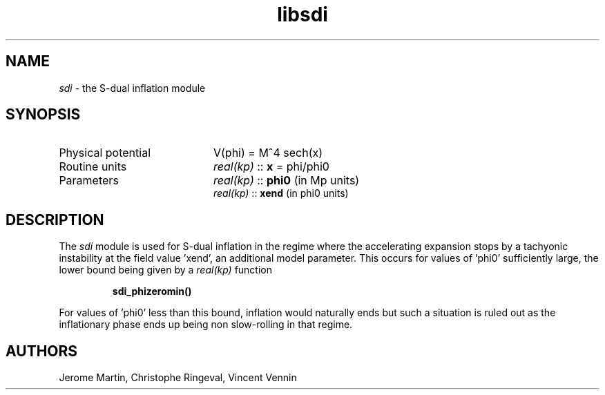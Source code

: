 .TH libsdi 3 "April 26, 2016" "libaspic" "Module convention" 

.SH NAME
.I sdi
- the S-dual inflation module

.SH SYNOPSIS
.TP 20
Physical potential
V(phi) = M^4 sech(x)

.TP
Routine units
.I real(kp)
::
.B x
= phi/phi0
.TP
Parameters
.I real(kp)
::
.B phi0
(in Mp units)
.RS
.I real(kp)
::
.B xend
(in phi0 units)

.SH DESCRIPTION
The
.I sdi
module is used for S-dual inflation in the regime where the
accelerating expansion stops by a tachyonic instability at the field
value 'xend', an additional model parameter. This occurs for values
of 'phi0' sufficiently large, the lower bound being given by a
.I real(kp)
function
.IP
.BR sdi_phizeromin()
.P
For values of 'phi0' less than this bound, inflation would naturally
ends but such a situation is ruled out as the inflationary phase ends
up being non slow-rolling in that regime.

.SH AUTHORS
Jerome Martin, Christophe Ringeval, Vincent Vennin
